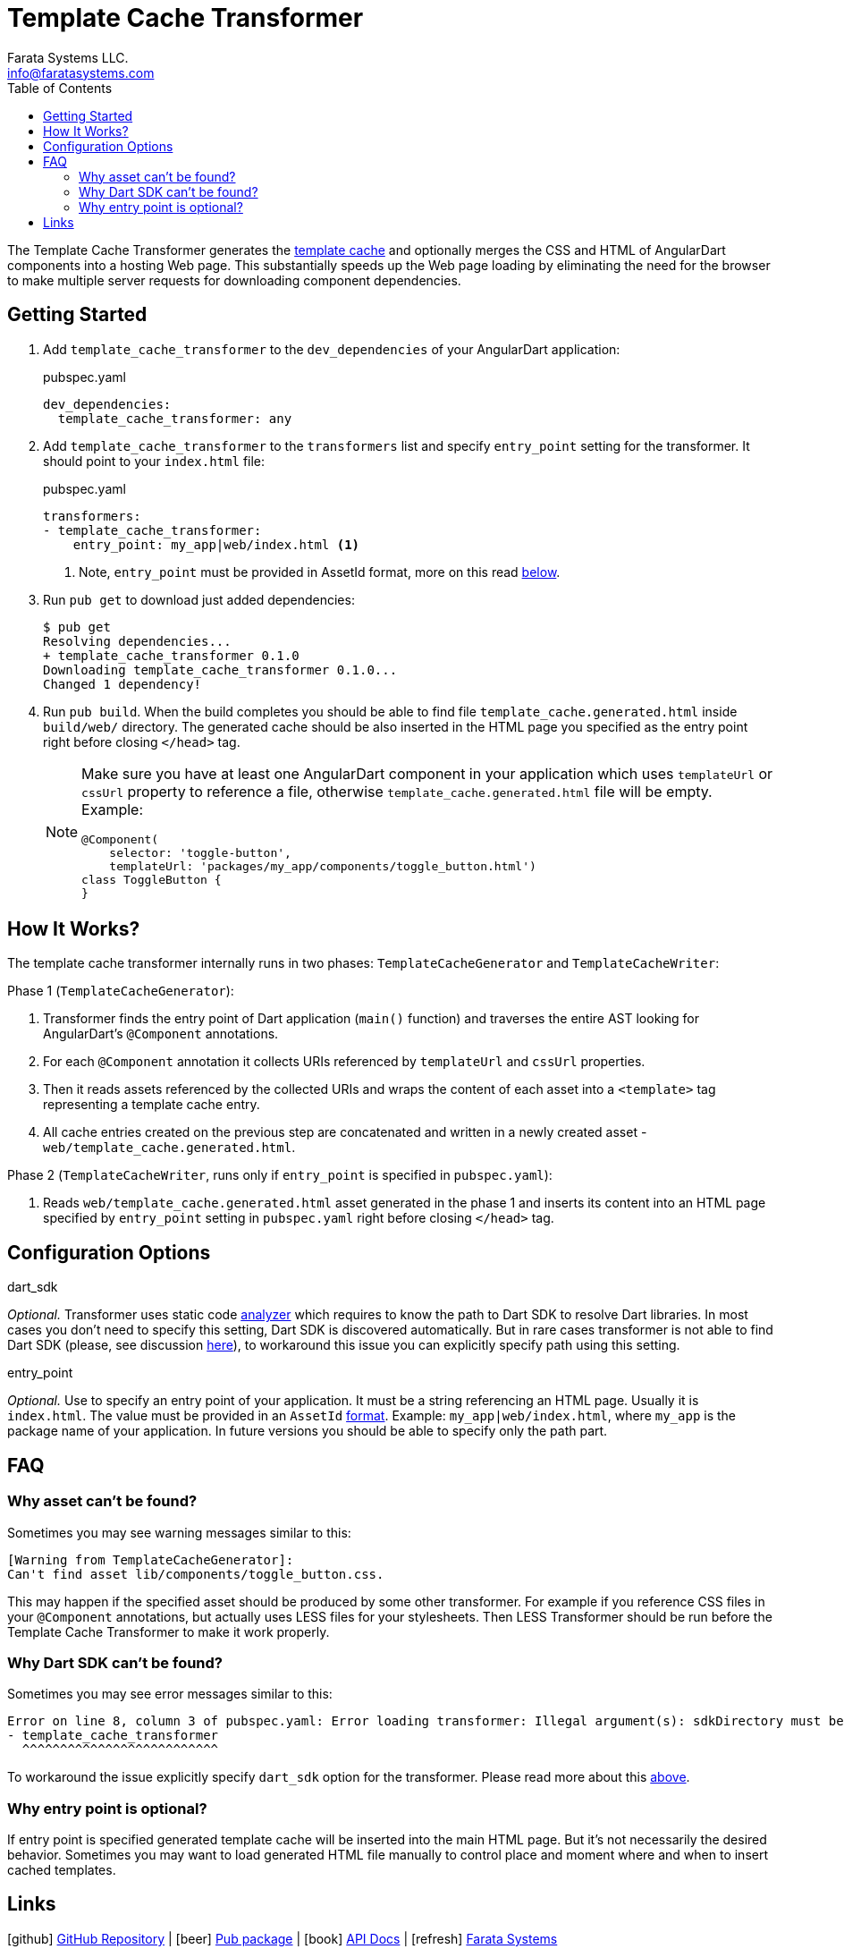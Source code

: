 = Template Cache Transformer
Farata Systems LLC. <info@faratasystems.com>
:icons: font
:idprefix:
:last-update-label!:
:numbered!:
:sectanchors:
:source-highlighter: highlightjs
:toc:

The Template Cache Transformer generates the https://docs.angulardart.org/#angular/angular-core.TemplateCache[template cache] and optionally merges the CSS and HTML of AngularDart components into a hosting Web page. This substantially speeds up the Web page loading by eliminating the need  for the browser to make multiple server requests for downloading component dependencies.


== Getting Started

. Add `template_cache_transformer` to the `dev_dependencies` of your AngularDart application:
+
.pubspec.yaml
[source,yaml]
----
dev_dependencies:
  template_cache_transformer: any
----

. Add `template_cache_transformer` to the `transformers` list and specify `entry_point` setting for the transformer. It should point to your `index.html` file:
+
.pubspec.yaml
[source,yaml]
----
transformers:
- template_cache_transformer:
    entry_point: my_app|web/index.html <1>
----
<1> Note, `entry_point` must be provided in AssetId format, more on this read <<option-entry-point,below>>.

. Run `pub get` to download just added dependencies:
+
[source,shell]
----
$ pub get
Resolving dependencies...
+ template_cache_transformer 0.1.0
Downloading template_cache_transformer 0.1.0...
Changed 1 dependency!
----

. Run `pub build`. When the build completes you should be able to find file `template_cache.generated.html` inside `build/web/` directory. The generated cache should be also inserted in the HTML page you specified as the entry point right before closing `</head>` tag.
+
[NOTE]
====
Make sure you have at least one AngularDart component in your application which uses `templateUrl` or `cssUrl` property to reference a file, otherwise `template_cache.generated.html` file will be empty. Example:

[source,dart]
----
@Component(
    selector: 'toggle-button',
    templateUrl: 'packages/my_app/components/toggle_button.html')
class ToggleButton {
}
----

====


== How It Works?

The template cache transformer internally runs in two phases: `TemplateCacheGenerator` and `TemplateCacheWriter`:

.Phase 1 (`TemplateCacheGenerator`):
. Transformer finds the entry point of Dart application (`main()` function) and traverses the entire AST looking for AngularDart's `@Component` annotations.
. For each `@Component` annotation it collects URIs referenced by `templateUrl` and `cssUrl` properties.
. Then it reads assets referenced by the collected URIs and wraps the content of each asset into a `<template>` tag representing a template cache entry.
. All cache entries created on the previous step are concatenated and written in a newly created asset - `web/template_cache.generated.html`.

.Phase 2 (`TemplateCacheWriter`, runs only if `entry_point` is specified in `pubspec.yaml`):
. Reads `web/template_cache.generated.html` asset generated in the phase 1 and inserts its content into an HTML page specified by `entry_point` setting in `pubspec.yaml` right before closing `</head>` tag.


== Configuration Options

[[option-dart-sdk]]
.dart_sdk
_Optional._ Transformer uses static code https://pub.dartlang.org/packages/analyzer[analyzer] which requires to know the path to Dart SDK to resolve Dart libraries. In most cases you don't need to specify this setting, Dart SDK is discovered automatically. But in rare cases transformer is not able to find Dart SDK (please, see discussion https://groups.google.com/a/dartlang.org/forum/#!topic/misc/cmbur7_B21Y[here]), to workaround this issue you can explicitly specify path using this setting.

[[option-entry-point]]
.entry_point
_Optional._ Use to specify an entry point of your application. It must be a string referencing an HTML page. Usually it is `index.html`. The value must be provided in an `AssetId` https://api.dartlang.org/apidocs/channels/stable/dartdoc-viewer/barback/barback.AssetId#id_AssetId-parse[format]. Example: `my_app|web/index.html`, where `my_app` is the package name of your application. In future versions you should be able to specify only the path part.


== FAQ

=== Why asset can't be found?
Sometimes you may see warning messages similar to this:

[literal]
[Warning from TemplateCacheGenerator]:
Can't find asset lib/components/toggle_button.css.

This may happen if the specified asset should be produced by some other transformer. For example if you reference CSS files in your `@Component` annotations, but actually uses LESS files for your stylesheets. Then LESS Transformer should be run before the Template Cache Transformer to make it work properly.


=== Why Dart SDK can't be found?
Sometimes you may see error messages similar to this:

[literal]
Error on line 8, column 3 of pubspec.yaml: Error loading transformer: Illegal argument(s): sdkDirectory must be provided.
- template_cache_transformer
  ^^^^^^^^^^^^^^^^^^^^^^^^^^

To workaround the issue explicitly specify `dart_sdk` option for the transformer. Please read more about this <<option-dart-sdk,above>>.


=== Why entry point is optional?
If entry point is specified generated template cache will be inserted into the main HTML page. But it's not necessarily the desired behavior. Sometimes you may want to load generated HTML file manually to control place and moment where and when to insert cached templates.


== Links
icon:github[] https://github.com/Farata/dart-template-cache-transformer/[GitHub Repository] |
icon:beer[] https://farata.github.io/dart-template-cache-transformer/[Pub package] |
icon:book[] http://www.dartdocs.org/documentation/template_cache_transformer/latest[API Docs] |
icon:refresh[] http://faratasystems.com[Farata Systems]
